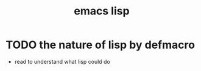 :PROPERTIES:
:ID:       4db2066d-13a9-4937-979c-8df04731128f
:END:
#+title: emacs lisp
#+filetags: :project:
* TODO the nature of lisp by defmacro
- read to understand what lisp could do
